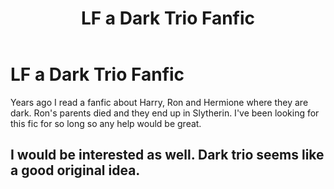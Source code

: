 #+TITLE: LF a Dark Trio Fanfic

* LF a Dark Trio Fanfic
:PROPERTIES:
:Author: SisterMarie21
:Score: 14
:DateUnix: 1521073154.0
:DateShort: 2018-Mar-15
:FlairText: Request
:END:
Years ago I read a fanfic about Harry, Ron and Hermione where they are dark. Ron's parents died and they end up in Slytherin. I've been looking for this fic for so long so any help would be great.


** I would be interested as well. Dark trio seems like a good original idea.
:PROPERTIES:
:Author: Dashtikazar
:Score: 4
:DateUnix: 1521099935.0
:DateShort: 2018-Mar-15
:END:
